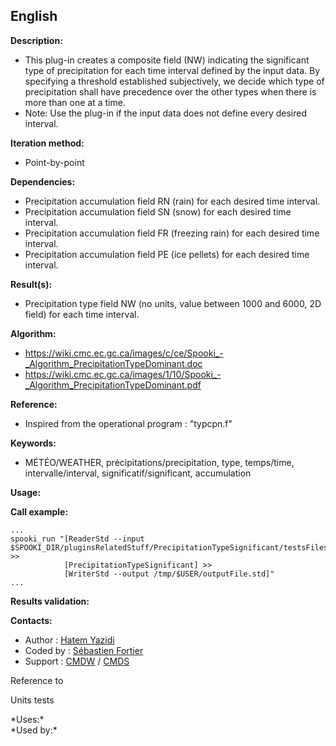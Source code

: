 ** English















*Description:*

- This plug-in creates a composite field (NW) indicating the significant
  type of precipitation for each time interval defined by the input
  data. By specifying a threshold established subjectively, we decide
  which type of precipitation shall have precedence over the other types
  when there is more than one at a time.
- Note: Use the
   plug-in if
  the input data does not define every desired interval.

*Iteration method:*

- Point-by-point

*Dependencies:*

- Precipitation accumulation field RN (rain) for each desired time
  interval.
- Precipitation accumulation field SN (snow) for each desired time
  interval.
- Precipitation accumulation field FR (freezing rain) for each desired
  time interval.
- Precipitation accumulation field PE (ice pellets) for each desired
  time interval.

*Result(s):*

- Precipitation type field NW (no units, value between 1000 and 6000, 2D
  field) for each time interval.

*Algorithm:*

- [[https://wiki.cmc.ec.gc.ca/images/c/ce/Spooki_-_Algorithm_PrecipitationTypeDominant.doc]]
- [[https://wiki.cmc.ec.gc.ca/images/1/10/Spooki_-_Algorithm_PrecipitationTypeDominant.pdf]]

*Reference:*

- Inspired from the operational program : "typcpn.f"

*Keywords:*

- MÉTÉO/WEATHER, précipitations/precipitation, type, temps/time,
  intervalle/interval, significatif/significant, accumulation

*Usage:*

*Call example:* 

#+begin_example
      ...
      spooki_run "[ReaderStd --input $SPOOKI_DIR/pluginsRelatedStuff/PrecipitationTypeSignificant/testsFiles/inputFile.std] >>
                  [PrecipitationTypeSignificant] >>
                  [WriterStd --output /tmp/$USER/outputFile.std]"
      ...
#+end_example

*Results validation:*

*Contacts:*

- Author : [[https://wiki.cmc.ec.gc.ca/wiki/User:Yazidih][Hatem Yazidi]]
- Coded by : [[https://wiki.cmc.ec.gc.ca/wiki/User:Fortiers][Sébastien
  Fortier]]
- Support : [[https://wiki.cmc.ec.gc.ca/wiki/CMDW][CMDW]] /
  [[https://wiki.cmc.ec.gc.ca/wiki/CMDS][CMDS]]

Reference to



Units tests



*Uses:*\\

*Used by:*\\



  


